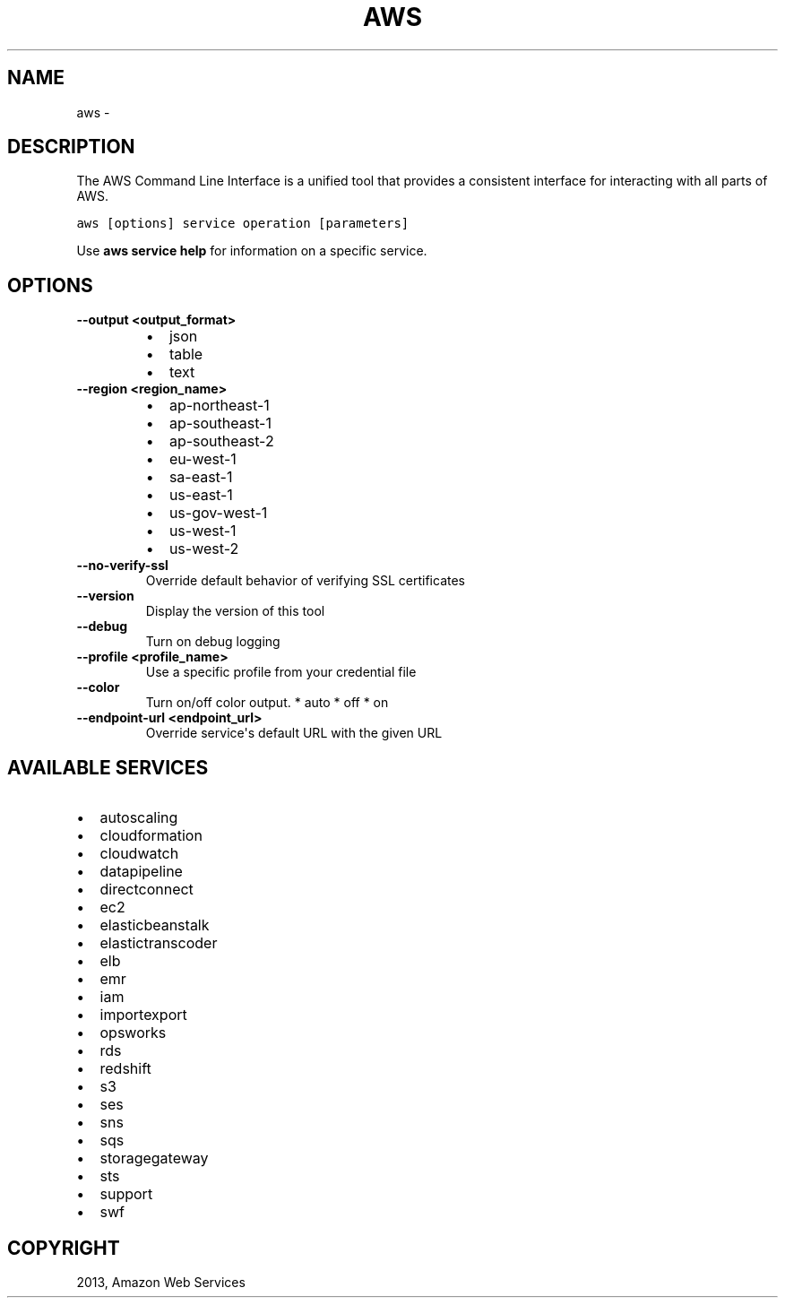 .TH "AWS" "1" "March 11, 2013" "0.8" "aws-cli"
.SH NAME
aws \- 
.
.nr rst2man-indent-level 0
.
.de1 rstReportMargin
\\$1 \\n[an-margin]
level \\n[rst2man-indent-level]
level margin: \\n[rst2man-indent\\n[rst2man-indent-level]]
-
\\n[rst2man-indent0]
\\n[rst2man-indent1]
\\n[rst2man-indent2]
..
.de1 INDENT
.\" .rstReportMargin pre:
. RS \\$1
. nr rst2man-indent\\n[rst2man-indent-level] \\n[an-margin]
. nr rst2man-indent-level +1
.\" .rstReportMargin post:
..
.de UNINDENT
. RE
.\" indent \\n[an-margin]
.\" old: \\n[rst2man-indent\\n[rst2man-indent-level]]
.nr rst2man-indent-level -1
.\" new: \\n[rst2man-indent\\n[rst2man-indent-level]]
.in \\n[rst2man-indent\\n[rst2man-indent-level]]u
..
.\" Man page generated from reStructuredText.
.
.SH DESCRIPTION
.sp
The AWS Command Line Interface is a unified tool that provides a consistent
interface for interacting with all parts of AWS.
.sp
.nf
.ft C
aws [options] service operation [parameters]
.ft P
.fi
.sp
Use \fBaws service help\fP for information on a specific service.
.SH OPTIONS
.INDENT 0.0
.TP
.B \fB\-\-output <output_format>\fP
.INDENT 7.0
.IP \(bu 2
json
.IP \(bu 2
table
.IP \(bu 2
text
.UNINDENT
.TP
.B \fB\-\-region <region_name>\fP
.INDENT 7.0
.IP \(bu 2
ap\-northeast\-1
.IP \(bu 2
ap\-southeast\-1
.IP \(bu 2
ap\-southeast\-2
.IP \(bu 2
eu\-west\-1
.IP \(bu 2
sa\-east\-1
.IP \(bu 2
us\-east\-1
.IP \(bu 2
us\-gov\-west\-1
.IP \(bu 2
us\-west\-1
.IP \(bu 2
us\-west\-2
.UNINDENT
.TP
.B \fB\-\-no\-verify\-ssl\fP
Override default behavior of verifying SSL certificates
.TP
.B \fB\-\-version\fP
Display the version of this tool
.TP
.B \fB\-\-debug\fP
Turn on debug logging
.TP
.B \fB\-\-profile <profile_name>\fP
Use a specific profile from your credential file
.TP
.B \fB\-\-color\fP
Turn on/off color output.
* auto
* off
* on
.TP
.B \fB\-\-endpoint\-url <endpoint_url>\fP
Override service\(aqs default URL with the given URL
.UNINDENT
.SH AVAILABLE SERVICES
.INDENT 0.0
.IP \(bu 2
autoscaling
.IP \(bu 2
cloudformation
.IP \(bu 2
cloudwatch
.IP \(bu 2
datapipeline
.IP \(bu 2
directconnect
.IP \(bu 2
ec2
.IP \(bu 2
elasticbeanstalk
.IP \(bu 2
elastictranscoder
.IP \(bu 2
elb
.IP \(bu 2
emr
.IP \(bu 2
iam
.IP \(bu 2
importexport
.IP \(bu 2
opsworks
.IP \(bu 2
rds
.IP \(bu 2
redshift
.IP \(bu 2
s3
.IP \(bu 2
ses
.IP \(bu 2
sns
.IP \(bu 2
sqs
.IP \(bu 2
storagegateway
.IP \(bu 2
sts
.IP \(bu 2
support
.IP \(bu 2
swf
.UNINDENT
.SH COPYRIGHT
2013, Amazon Web Services
.\" Generated by docutils manpage writer.
.
